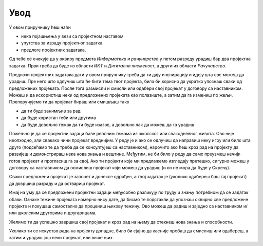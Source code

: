 Увод
====

У овом приручнику ћеш наћи 

- нека појашњења у вези са пројектном наставом 
- упутства за израду пројектног задатка
- предлоге пројектних задатака.

Од тебе се очекује да у оквиру предмета *Информатика и рачунарство* у петом разреду урадиш бар два пројектна задатка. Први треба да буде из области *ИКТ* и *Дигитална писменост*, а други из области *Рачунарство*.

Предлози пројектних задатака дати у овом приручнику треба да ти дају инспирацију и идеју шта све можеш да урадиш. Пре него што одлучиш шта ће бити тема твог пројекта, било би корисно да укратко упознаш сваки од предложених пројеката. После тога размисли и смисли или одабери свој пројекат у договору са наставником. Можеш и да искористиш неки од предложених пројеката као полазиште, а затим да га измениш по жељи. Препоручујемо ти да пројекат бираш или смишљаш тако

- да ти буде занимљив за рад
- да буде користан теби или другима
- да буде довољно тежак да ти буде изазов, а довољно лак да можеш да га урадиш

Пожељно је да се пројектни задаци баве реалним темама из школског или свакодневног живота. Ово није неопходно, али свакако чини пројекат вреднијим. У реду је и ако се одлучиш да направиш неку игру или било шта друго (подсећамо те да треба да се консултујеш са наставником), нарочито ако ћеш кроз рад на пројекту да развијеш и демонстрираш нека нова знања и вештине. Међутим, не би било у реду да само преузмеш нечији готов пројекат и прогласиш га за свој. Ако ти пројекти које ми предлажемо изгледају претешко, сигурно можеш у договору са наставником да осмислиш пројекат који можеш да урадиш (и он не мора да буде у Скречу).

Сваки предложени пројекат је започет и донекле одрађен, а твој задатак је (уколико одабереш баш тај пројекат) да довршиш разраду и да оствариш пројекат.

Имај на уму да се предложени пројектни задаци међусобно разликују по труду и знању потребном да се задатак обави. Ознаке тежине пројеката намерно нису дате, да бисмо те подстакли да упознаш оквирно све предложене пројекте и покушаш самостално да процениш њихову тежину. Ово можеш да радиш и заједно са наставником и/или школским друговима и другарицама.

Желимо ти да успешно завршиш свој пројекат и кроз рад на њему да стекнеш нова знања и способности.

Уколико ти се искуство рада на пројекту допадне, било би сјајно да касније пробаш да смислиш или одабереш, а затим и урадиш још неки пројекат, или више њих.